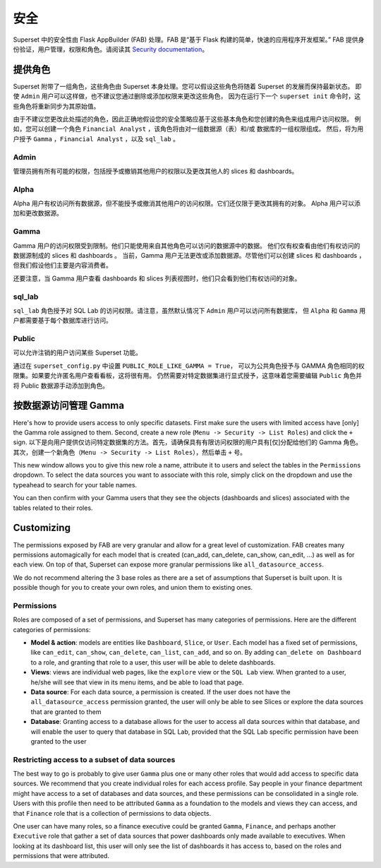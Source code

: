 ..  Licensed to the Apache Software Foundation (ASF) under one
    or more contributor license agreements.  See the NOTICE file
    distributed with this work for additional information
    regarding copyright ownership.  The ASF licenses this file
    to you under the Apache License, Version 2.0 (the
    "License"); you may not use this file except in compliance
    with the License.  You may obtain a copy of the License at

..    http://www.apache.org/licenses/LICENSE-2.0

..  Unless required by applicable law or agreed to in writing,
    software distributed under the License is distributed on an
    "AS IS" BASIS, WITHOUT WARRANTIES OR CONDITIONS OF ANY
    KIND, either express or implied.  See the License for the
    specific language governing permissions and limitations
    under the License.

安全
========
Superset 中的安全性由 Flask AppBuilder (FAB) 处理。FAB 是“基于 Flask 构建的简单，快速的应用程序开发框架。” 
FAB 提供身份验证，用户管理，权限和角色。请阅读其 `Security documentation
<https://flask-appbuilder.readthedocs.io/en/latest/security.html>`_。

提供角色
--------------
Superset 附带了一组角色，这些角色由 Superset 本身处理。您可以假设这些角色将随着 Superset 的发展而保持最新状态。
即使 ``Admin`` 用户可以这样做，也不建议您通过删除或添加权限来更改这些角色，
因为在运行下一个 ``superset init`` 命令时，这些角色将重新同步为其原始值。

由于不建议您更改此处描述的角色，因此正确地假设您的安全策略应基于这些基本角色和您创建的角色来组成用户访问权限。
例如，您可以创建一个角色 ``Financial Analyst`` ，该角色将由对一组数据源（表）和/或 数据库的一组权限组成。
然后，将为用户授予 ``Gamma`` ，``Financial Analyst`` ，以及 ``sql_lab`` 。

Admin
"""""
管理员拥有所有可能的权限，包括授予或撤销其他用户的权限以及更改其他人的 slices 和 dashboards。

Alpha
"""""
Alpha 用户有权访问所有数据源，但不能授予或撤消其他用户的访问权限。它们还仅限于更改其拥有的对象。
Alpha 用户可以添加和更改数据源。

Gamma
"""""
Gamma 用户的访问权限受到限制。他们只能使用来自其他角色可以访问的数据源中的数据。
他们仅有权查看由他们有权访问的数据源制成的 slices 和 dashboards 。
当前，Gamma 用户无法更改或添加数据源。尽管他们可以创建 slices 和 dashboards ，
但我们假设他们主要是内容消费者。

还要注意，当 Gamma 用户查看 dashboards 和 slices 列表视图时，他们只会看到他们有权访问的对象。

sql_lab
"""""""
``sql_lab`` 角色授予对 SQL Lab 的访问权限。请注意，虽然默认情况下 ``Admin`` 用户可以访问所有数据库，
但 ``Alpha`` 和 ``Gamma`` 用户都需要基于每个数据库进行访问。

Public
""""""
可以允许注销的用户访问某些 Superset 功能。

通过在 ``superset_config.py`` 中设置 ``PUBLIC_ROLE_LIKE_GAMMA = True``，
可以为公共角色授予与 GAMMA 角色相同的权限集。如果要允许匿名用户查看看板，这将很有用。
仍然需要对特定数据集进行显式授予，这意味着您需要编辑 ``Public`` 角色并将 Public 数据源手动添加到角色。


按数据源访问管理 Gamma
-------------------------------------
Here's how to provide users access to only specific datasets. First make
sure the users with limited access have [only] the Gamma role assigned to
them. Second, create a new role (``Menu -> Security -> List Roles``) and
click the ``+`` sign.
以下是向用户提供仅访问特定数据集的方法。首先，请确保具有有限访问权限的用户具有[仅]分配给他们的 Gamma 角色。
其次，创建一个新角色（``Menu -> Security -> List Roles``），然后单击 ``+`` 号。

.. image:: images/create_role.png
   :scale: 50 %

This new window allows you to give this new role a name, attribute it to users
and select the tables in the ``Permissions`` dropdown. To select the data
sources you want to associate with this role, simply click on the dropdown
and use the typeahead to search for your table names.

You can then confirm with your Gamma users that they see the objects
(dashboards and slices) associated with the tables related to their roles.


Customizing
-----------

The permissions exposed by FAB are very granular and allow for a great level
of customization. FAB creates many permissions automagically for each model
that is created (can_add, can_delete, can_show, can_edit, ...) as well as for
each view. On top of that, Superset can expose more granular permissions like
``all_datasource_access``.

We do not recommend altering the 3 base roles as there
are a set of assumptions that Superset is built upon. It is possible though for
you to create your own roles, and union them to existing ones.

Permissions
"""""""""""

Roles are composed of a set of permissions, and Superset has many categories
of permissions. Here are the different categories of permissions:

- **Model & action**: models are entities like ``Dashboard``,
  ``Slice``, or ``User``. Each model has a fixed set of permissions, like
  ``can_edit``, ``can_show``, ``can_delete``, ``can_list``, ``can_add``, and
  so on. By adding ``can_delete on Dashboard`` to a role, and granting that
  role to a user, this user will be able to delete dashboards.
- **Views**: views are individual web pages, like the ``explore`` view or the
  ``SQL Lab`` view. When granted to a user, he/she will see that view in its menu items, and be able to load that page.
- **Data source**: For each data source, a permission is created. If the user
  does not have the ``all_datasource_access`` permission granted, the user
  will only be able to see Slices or explore the data sources that are granted
  to them
- **Database**: Granting access to a database allows for the user to access
  all data sources within that database, and will enable the user to query
  that database in SQL Lab, provided that the SQL Lab specific permission
  have been granted to the user


Restricting access to a subset of data sources
""""""""""""""""""""""""""""""""""""""""""""""

The best way to go is probably to give user ``Gamma`` plus one or many other
roles that would add access to specific data sources. We recommend that you
create individual roles for each access profile. Say people in your finance
department might have access to a set of databases and data sources, and
these permissions can be consolidated in a single role. Users with this
profile then need to be attributed ``Gamma`` as a foundation to the models
and views they can access, and that ``Finance`` role that is a collection
of permissions to data objects.

One user can have many roles, so a finance executive could be granted
``Gamma``, ``Finance``, and perhaps another ``Executive`` role that gather
a set of data sources that power dashboards only made available to executives.
When looking at its dashboard list, this user will only see the
list of dashboards it has access to, based on the roles and
permissions that were attributed.
